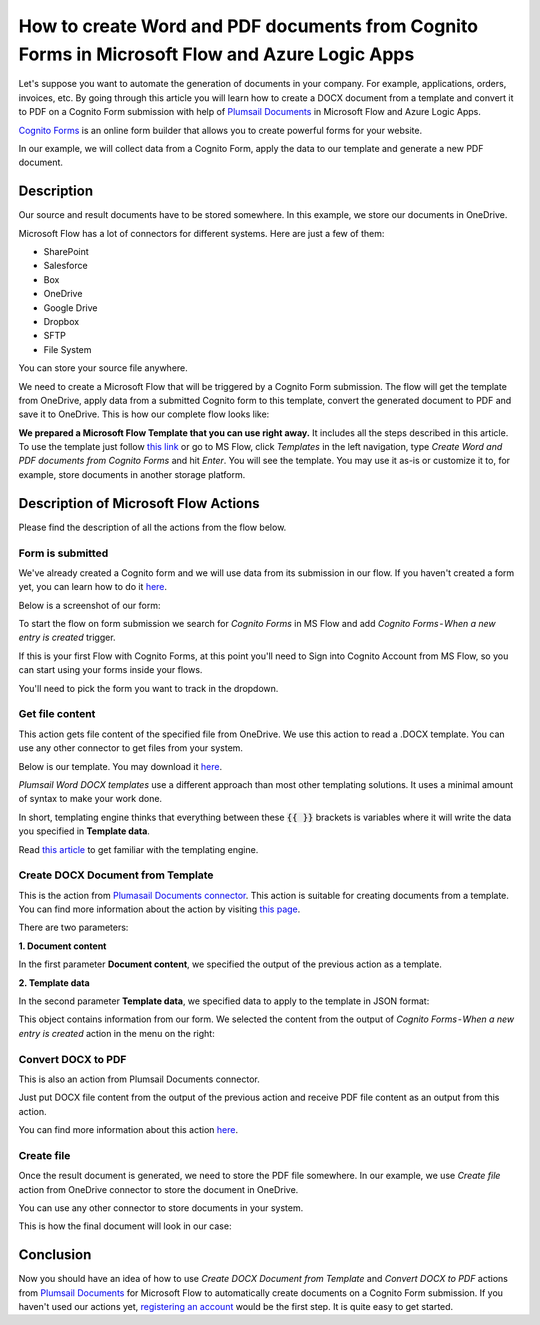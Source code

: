 How to create Word and PDF documents from Cognito Forms in Microsoft Flow and Azure Logic Apps
===============================================================================================

Let's suppose you want to automate the generation of documents in your company. For example, applications, orders, invoices, etc. By going through this article you will learn how to create a DOCX document from a template and convert it to PDF on a Cognito Form submission with help of `Plumsail Documents <https://plumsail.com/documents/>`_ in Microsoft Flow and Azure Logic Apps.

`Cognito Forms <https://www.cognitoforms.com/>`_ is an online form builder that allows you to create powerful forms for your website.

In our example, we will collect data from a Cognito Form, apply the data to our template and generate a new PDF document.


Description
-----------

Our source and result documents have to be stored somewhere. In this example, we store our documents in OneDrive.

Microsoft Flow has a lot of connectors for different systems. Here are just a few of them:

- SharePoint
- Salesforce
- Box
- OneDrive
- Google Drive
- Dropbox
- SFTP
- File System

You can store your source file anywhere.

We need to create a Microsoft Flow that will be triggered by a Cognito Form submission. The flow will get the template from OneDrive, apply data from a submitted Cognito form to this template, convert the generated document to PDF and save it to OneDrive. This is how our complete flow looks like:

.. image:: ../../../_static/img/flow/how-tos/Cognito-Forms-DOCX-PDF-flow.png
    :alt: Creating Word and PDF documents from Cognito Forms flow

**We prepared a Microsoft Flow Template that you can use right away.** It includes all the steps described in this article. To use the template just follow `this link <https://us.flow.microsoft.com/en-us/galleries/public/templates/6326cb4753c54e499271f81fbb0ff9c3/create-word-and-pdf-documents-from-cognito-forms/>`_ or go to MS Flow, click *Templates* in the left navigation, type *Create Word and PDF documents from Cognito Forms* and hit *Enter*. You will see the template. You may use it as-is or customize it to, for example, store documents in another storage platform.

.. image:: ../../../_static/img/flow/how-tos/MS-Flow-template-cognito-docx.png
    :alt: Microsoft Flow Template Create Word and PDF documents from Cognito Forms

Description of Microsoft Flow Actions
-------------------------------------

Please find the description of all the actions from the flow below.

Form is submitted
~~~~~~~~~~~~~~~~~

We've already created a Cognito  form and we will use data from its submission in our flow. If you haven't created a form yet, you can learn how to do it `here <https://www.cognitoforms.com/support/15/building-forms/creating-forms>`_.

Below is a screenshot of our form:

.. image:: ../../../_static/img/flow/how-tos/Cognito-Form.png
    :alt: Cognito Form

To start the flow on form submission we search for *Cognito Forms* in MS Flow and add *Cognito Forms - When a new entry is created* trigger.

If this is your first Flow with Cognito Forms, at this point you'll need to Sign into Cognito Account from MS Flow, so you can start using your forms inside your flows.

You'll need to pick the form you want to track in the dropdown.

Get file content
~~~~~~~~~~~~~~~~~

This action gets file content of the specified file from OneDrive. We use this action to read a .DOCX template. You can use any other connector to get files from your system.

Below is our template. You may download it `here <../../../_static/files/flow/how-tos/Create-Word-and-PDF-template.docx>`_.

.. image:: ../../../_static/img/flow/how-tos/Plumsail-Forms-DOCX-PDF-Template-docx.png
    :alt: Template

*Plumsail Word DOCX templates* use a different approach than most other templating solutions. It uses a minimal amount of syntax to make your work done.

In short, templating engine thinks that everything between these :code:`{{ }}` brackets is variables where it will write the data you specified in **Template data**. 

Read `this article <../../../document-generation/docx/how-it-works.html>`_ to get familiar with the templating engine.

Create DOCX Document from Template
~~~~~~~~~~~~~~~~~~~~~~~~~~~~~~~~~~
This is the action from `Plumasail Documents connector <https://plumsail.com/actions/documents/>`_. This action is suitable for creating documents from a template. You can find more information about the action by visiting `this page <../../actions/document-processing.html#create-docx-document-from-template>`_.

There are two parameters:

**1. Document content**

In the first parameter **Document content**, we specified the output of the previous action as a template.

**2. Template data**

In the second parameter **Template data**, we specified data to apply to the template in JSON format:

.. image:: ../../../_static/img/flow/how-tos/Cognito-Forms-DOCX-PDF-data.png
    :alt: Template data in JSON format

This object contains information from our form. We selected the content from the output of *Cognito Forms - When a new entry is created* action in the menu on the right:

.. image:: ../../../_static/img/flow/how-tos/Cognito-Forms-DOCX-PDF-Dynamic-content.png
    :alt: Menu on the right

Convert DOCX to PDF
~~~~~~~~~~~~~~~~~~~
This is also an action from Plumsail Documents connector.

Just put DOCX file content from the output of the previous action and receive PDF file content as an output from this action.

You can find more information about this action `here <../../actions/document-processing.html#convert-docx-to-pdf>`_.

Create file
~~~~~~~~~~~

Once the result document is generated, we need to store the PDF file somewhere. In our example, we use *Create file* action from OneDrive connector to store the document in OneDrive.

You can use any other connector to store documents in your system.

This is how the final document will look in our case:

.. image:: ../../../_static/img/flow/how-tos/Plumsail-Forms-DOCX-PDF-Template-PDF.png
    :alt: Final document

Conclusion
----------

Now you should have an idea of how to use *Create DOCX Document from Template* and *Convert DOCX to PDF* actions from `Plumsail Documents <https://plumsail.com/documents/>`_ for Microsoft Flow to automatically create documents on a Cognito Form submission. If you haven't used our actions yet, `registering an account <../../../getting-started/sign-up.html>`_ would be the first step. It is quite easy to get started.
